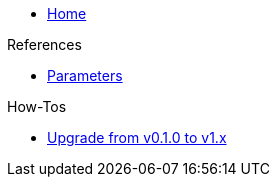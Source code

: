 * xref:index.adoc[Home]

.References
* xref:references/parameters.adoc[Parameters]

.How-Tos
* xref:how-tos/upgrade-v0.1-v1.x.adoc[Upgrade from v0.1.0 to v1.x]
